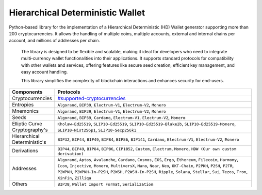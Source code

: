 =================================
Hierarchical Deterministic Wallet
=================================

|Build Status| |PyPI Version| |Documentation Status| |PyPI License| |PyPI Python Version| |Coverage Status|

.. |Build Status| image:: https://img.shields.io/github/actions/workflow/status/hdwallet-io/python-hdwallet/build.yml
   :target: https://github.com/hdwallet-io/python-hdwallet/actions/workflows/build.yml

.. |PyPI Version| image:: https://img.shields.io/pypi/v/hdwallet.svg?color=blue
   :target: https://pypi.org/project/hdwallet

.. |Documentation Status| image:: https://readthedocs.org/projects/hdwallet/badge/?version=master
   :target: https://hdwallet.readthedocs.io/en/master/?badge=master

.. |PyPI License| image:: https://img.shields.io/pypi/l/hdwallet?color=black
   :target: https://pypi.org/project/hdwallet

.. |PyPI Python Version| image:: https://img.shields.io/pypi/pyversions/hdwallet.svg
   :target: https://pypi.org/project/hdwallet

.. |Coverage Status| image:: https://coveralls.io/repos/github/hdwallet-io/python-hdwallet/badge.svg?branch=master
   :target: https://coveralls.io/github/hdwallet-io/python-hdwallet?branch=master

Python-based library for the implementation of a Hierarchical Deterministic (HD) Wallet generator supporting more than 200 cryptocurrencies.
It allows the handling of multiple coins, multiple accounts, external and internal chains per account, and millions of addresses per chain.

.. epigraph::

   The library is designed to be flexible and scalable, making it ideal for developers who need to integrate multi-currency wallet functionalities into their applications.
   It supports standard protocols for compatibility with other wallets and services, offering features like secure seed creation, efficient key management, and easy account handling.

   This library simplifies the complexity of blockchain interactions and enhances security for end-users.

.. list-table::
   :widths: 30 200
   :header-rows: 1

   * - Components
     - Protocols
   * - Cryptocurrencies
     - `#supported-cryptocurrencies <cryptocurrencies.html>`_
   * - Entropies
     - ``Algorand``, ``BIP39``, ``Electrum-V1``, ``Electrum-V2``, ``Monero``
   * - Mnemonics
     - ``Algorand``, ``BIP39``, ``Electrum-V1``, ``Electrum-V2``, ``Monero``
   * - Seeds
     - ``Algorand``, ``BIP39``, ``Cardano``, ``Electrum-V1``, ``Electrum-V2``, ``Monero``
   * - Elliptic Curve Cryptography's
     - ``Kholaw-Ed25519``, ``SLIP10-Ed25519``, ``SLIP10-Ed25519-Blake2b``, ``SLIP10-Ed25519-Monero``, ``SLIP10-Nist256p1``, ``SLIP10-Secp256k1``
   * - Hierarchical Deterministic's
     - ``BIP32``, ``BIP44``, ``BIP49``, ``BIP84``, ``BIP86``, ``BIP141``, ``Cardano``, ``Electrum-V1``, ``Electrum-V2``, ``Monero``
   * - Derivations
     - ``BIP44``, ``BIP49``, ``BIP84``, ``BIP86``, ``CIP1852``, ``Custom``, ``Electrum``, ``Monero``, ``HDW (Our own custom derivation)``
   * - Addresses
     - ``Algorand``, ``Aptos``, ``Avalanche``, ``Cardano``, ``Cosmos``, ``EOS``, ``Ergo``, ``Ethereum``, ``Filecoin``, ``Harmony``, ``Icon``, ``Injective``, ``Monero``, ``MultiversX``, ``Nano``, ``Near``, ``Neo``, ``OKT-Chain``, ``P2PKH``, ``P2SH``, ``P2TR``, ``P2WPKH``, ``P2WPKH-In-P2SH``, ``P2WSH``, ``P2WSH-In-P2SH``, ``Ripple``, ``Solana``, ``Stellar``, ``Sui``, ``Tezos``, ``Tron``, ``XinFin``, ``Zilliqa``
   * - Others
     - ``BIP38``, ``Wallet Import Format``, ``Serialization``
